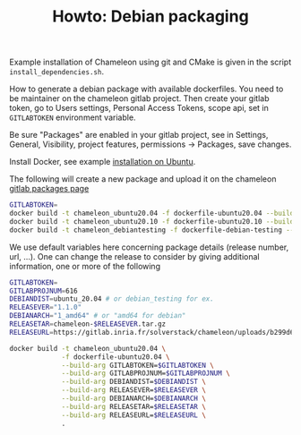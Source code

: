 #+TITLE: Howto: Debian packaging

Example installation of Chameleon using git and CMake is given in the
script ~install_dependencies.sh~.

How to generate a debian package with available dockerfiles. You need
to be maintainer on the chameleon gitlab project. Then create your
gitlab token, go to Users settings, Personal Access Tokens, scope api,
set in ~GITLABTOKEN~ environment variable.

Be sure "Packages" are enabled in your gitlab project, see in
Settings, General, Visibility, project features, permissions ->
Packages, save changes.

Install Docker, see example [[https://gitlab.inria.fr/sed-bso/hpclib/-/blob/master/tools/install_docker.sh][installation on Ubuntu]].

The following will create a new package and upload it on the chameleon
[[https://gitlab.inria.fr/solverstack/chameleon/-/packages][gitlab packages page]]
#+begin_src sh
GITLABTOKEN=
docker build -t chameleon_ubuntu20.04 -f dockerfile-ubuntu20.04 --build-arg GITLABTOKEN=$GITLABTOKEN .
docker build -t chameleon_ubuntu20.10 -f dockerfile-ubuntu20.10 --build-arg GITLABTOKEN=$GITLABTOKEN .
docker build -t chameleon_debiantesting -f dockerfile-debian-testing --build-arg GITLABTOKEN=$GITLABTOKEN .
#+end_src
We use default variables here concerning package details (release
number, url, ...). One can change the release to consider by giving
additional information, one or more of the following
#+begin_src sh
GITLABTOKEN=
GITLABPROJNUM=616
DEBIANDIST=ubuntu_20.04 # or debian_testing for ex.
RELEASEVER="1.1.0"
DEBIANARCH="1_amd64" # or "amd64 for debian"
RELEASETAR=chameleon-$RELEASEVER.tar.gz
RELEASEURL=https://gitlab.inria.fr/solverstack/chameleon/uploads/b299d6037d7636c6be16108c89bc2aab/$RELEASETAR

docker build -t chameleon_ubuntu20.04 \
             -f dockerfile-ubuntu20.04 \
             --build-arg GITLABTOKEN=$GITLABTOKEN \
             --build-arg GITLABPROJNUM=$GITLABPROJNUM \
             --build-arg DEBIANDIST=$DEBIANDIST \
             --build-arg RELEASEVER=$RELEASEVER \
             --build-arg DEBIANARCH=$DEBIANARCH \
             --build-arg RELEASETAR=$RELEASETAR \
             --build-arg RELEASEURL=$RELEASEURL \
             .
#+end_src
